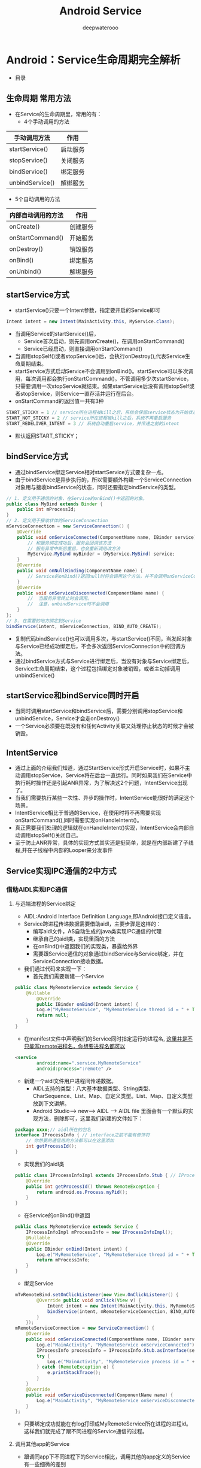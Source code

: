 #+latex_class: cn-article
#+title: Android Service
#+author: deepwaterooo
#+options: ^:nil

* Android：Service生命周期完全解析
- 目录

  [[./pic/serviceLifeCycle.png]]
** 生命周期 常用方法

  [[./pic/serviceCallbacks.png]]
- 在Service的生命周期里，常用的有：
  - 4个手动调用的方法
|-----------------+----------|
| 手动调用方法    | 作用     |
|-----------------+----------|
| startService()  | 启动服务 |
| stopService()   | 关闭服务 |
| bindService()   | 绑定服务 |
| unbindService() | 解绑服务 |
|-----------------+----------|
  - 5个自动调用的方法
|-----------------+----------|
|内部自动调用的方法|作用|
|-----------------+----------|
|onCreate()|创建服务|
|onStartCommand()|开始服务|
|onDestroy()|销毁服务|
|onBind()|绑定服务|
|onUnbind()|解绑服务|
|-----------------+----------|
** startService方式
- startService()只要一个Intent参数，指定要开启的Service即可
#+BEGIN_SRC java
Intent intent = new Intent(MainActivity.this, MyService.class);
#+END_SRC
- 当调用Service的startService()后，
  - Service首次启动，则先调用onCreate()，在调用onStartCommand()
  - Service已经启动，则直接调用onStartCommand()
- 当调用stopSelf()或者stopService()后，会执行onDestroy(),代表Service生命周期结束。
- startService方式启动Service不会调用到onBind()。startService可以多次调用，每次调用都会执行onStartCommand()。不管调用多少次startService，只需要调用一次stopService就结束。如果startService后没有调用stopSelf或者stopService，则Service一直存活并运行在后台。
- onStartCommand的返回值一共有3种
#+BEGIN_SRC java
START_STICKY = 1 // service所在进程被kill之后，系统会保留service状态为开始状态。系统尝试重启service，当服务被再次启动，传递过来的intent可能为null，需要注意。
START_NOT_STICKY = 2 // service所在进程被kill之后，系统不再重启服务
START_REDELIVER_INTENT = 3 // 系统自动重启service，并传递之前的intent
#+END_SRC
  - 默认返回START_STICKY；
** bindService方式
- 通过bindService绑定Service相对startService方式要复杂一点。
- 由于bindService是异步执行的，所以需要额外构建一个ServiceConnection对象用与接收bindService的状态，同时还要指定bindService的类型。
#+BEGIN_SRC java
// 1. 定义用于通信的对象，在Service的onBind()中返回的对象。
public class MyBind extends Binder {
    public int mProcessId;
}
// 2. 定义用于接收状体的ServiceConnection
mServiceConnection = new ServiceConnection() {
    @Override
    public void onServiceConnected(ComponentName name, IBinder service) {
        // 和服务绑定成功后，服务会回调该方法
        // 服务异常中断后重启，也会重新调用改方法
        MyService.MyBind myBinder = (MyService.MyBind) service;
    }
    @Override
    public void onNullBinding(ComponentName name) {
        // Service的onBind()返回null时将会调用这个方法，并不会调用onServiceConnected()
    }
    @Override
    public void onServiceDisconnected(ComponentName name) {
        //  当服务异常终止时会调用。
        //  注意，unbindService时不会调用
    }
};
// 3. 在需要的地方绑定到Service
bindService(intent, mServiceConnection, BIND_AUTO_CREATE);
#+END_SRC
- 复制代码bindService()也可以调用多次，与startService()不同，当发起对象与Service已经成功绑定后，不会多次返回ServiceConnection中的回调方法。
- 通过bindService方式与Service进行绑定后，当没有对象与Service绑定后，Service生命周期结束，这个过程包括绑定对象被销毁，或者主动掉调用unbindService()
** startService和bindService同时开启
- 当同时调用startService和bindService后，需要分别调用stopService和unbindService，Service才会走onDestroy()
- 一个Service必须要在既没有和任何Activity关联又处理停止状态的时候才会被销毁。
** IntentService
- 通过上面的介绍我们知道，通过StartService形式开启Service时，如果不主动调用stopService，Service将在后台一直运行。同时如果我们在Service中执行耗时操作还是引起ANR异常，为了解决这2个问题，IntentService出现了。
- 当我们需要执行某些一次性、异步的操作时，IntentService能很好的满足这个场景。
- IntentService相比于普通的Service，在使用时将不再需要实现onStartCommand(),同时需要实现onHandleIntent()。
- 真正需要我们处理的逻辑就在onHandleIntent()实现，IntentService会内部自动调用stopSelf()关闭自己。
- 至于防止ANR异常，具体的实现方式其实还是挺简单，就是在内部新建了子线程,并在子线程中内部的Looper来分发事件

** Service实现IPC通信的2中方式
*** 借助AIDL实现IPC通信
**** 与远端进程的Service绑定
- AIDL:Android Interface Definition Language,即Android接口定义语言。
- Service跨进程传递数据需要借助aidl，主要步骤是这样的：
  - 编写aidl文件，AS自动生成的java类实现IPC通信的代理
  - 继承自己的aidl类，实现里面的方法
  - 在onBind()中返回我们的实现类，暴露给外界
  - 需要跟Service通信的对象通过bindService与Service绑定，并在ServiceConnection接收数据。
- 我们通过代码来实现一下：
  - 首先我们需要新建一个Service
#+BEGIN_SRC java
public class MyRemoteService extends Service {
	@Nullable
        @Override
        public IBinder onBind(Intent intent) {
  		Log.e("MyRemoteService", "MyRemoteService thread id = " + Thread.currentThread().getId());
        return null;
	}
}
#+END_SRC
  - 在manifest文件中声明我们的Service同时指定运行的进程名, _这里并是不只能写remote进程名，你想要进程名都可以_
  #+BEGIN_SRC xml
<service
        android:name=".service.MyRemoteService"
        android:process=":remote" />
  #+END_SRC
  - 新建一个aidl文件用户进程间传递数据。
    - AIDL支持的类型：八大基本数据类型、String类型、CharSequence、List、Map、自定义类型。List、Map、自定义类型放到下文讲解。
    - Android Studio--> new--> AIDL --> AIDL file 里面会有一个默认的实现方法，删除即可，这里我们新建的文件如下：
  #+BEGIN_SRC java
package xxxx;// aidl所在的包名
interface IProcessInfo { // interface之前不能有修饰符
	// 你想要的通信用的方法都可以在这里添加
	int getProcessId();
}
  #+END_SRC
  - 实现我们的aidl类
  #+BEGIN_SRC java
public class IProcessInfoImpl extends IProcessInfo.Stub { // IProcessInfo.Stub
	@Override
	public int getProcessId() throws RemoteException {
  		return android.os.Process.myPid();
	}
}
  #+END_SRC
  - 在Service的onBind()中返回
  #+BEGIN_SRC java
public class MyRemoteService extends Service {
	IProcessInfoImpl mProcessInfo = new IProcessInfoImpl();
	@Nullable
	@Override
	public IBinder onBind(Intent intent) {
  		Log.e("MyRemoteService", "MyRemoteService thread id = " + Thread.currentThread().getId());
        return mProcessInfo;
	}
}
  #+END_SRC
  - 绑定Service
  #+BEGIN_SRC java
mTvRemoteBind.setOnClickListener(new View.OnClickListener() {
        @Override public void onClick(View v) {
            Intent intent = new Intent(MainActivity.this, MyRemoteService.class);
            bindService(intent, mRemoteServiceConnection, BIND_AUTO_CREATE);
        }
    });
mRemoteServiceConnection = new ServiceConnection() {
    @Override
    public void onServiceConnected(ComponentName name, IBinder service) {
        Log.e("MainActivity", "MyRemoteService onServiceConnected");
        IProcessInfo processInfo = IProcessInfo.Stub.asInterface(service); // 通过aidl取出数据
        try {
            Log.e("MainActivity", "MyRemoteService process id = " + processInfo.getProcessId());
        } catch (RemoteException e) {
            e.printStackTrace();
        }
    }
    @Override
    public void onServiceDisconnected(ComponentName name) {
        Log.e("MainActivity", "MyRemoteService onServiceDisconnected");
    }
};
  #+END_SRC
- 只要绑定成功就能在有log打印成MyRemoteService所在进程的进程id。这样我们就完成了跟不同进程的Service通信的过程。
**** 调用其他app的Service
- 跟调同app下不同进程下的Service相比，调用其他的app定义的Service有一些细微的差别
***** 由于需要其他app访问，所以之前的bindService()使用的隐式调用不再合适，需要在Service定义时定义action
    - 我们在定义的线程的App A 中定义如下Service：
#+BEGIN_SRC xml
<service android:name=".service.ServerService">
  <intent-filter>
	<!-- 这里的action需要自定义 -->
    <action android:name="com.jxx.server.service.bind" />
    <category android:name="android.intent.category.DEFAULT" />
  </intent-filter>
</service>
#+END_SRC
***** 我们在需要bindService的App B 中需要做这些处理
- 首先要将A中定义的aidl文件复制到B中，比如我们在上面定义的IProcessInfo.aidl这个文件，包括路径在内需要原封不动的复制过来。
- 在B中调用Service通过显式调用
#+BEGIN_SRC java
mTvServerBind.setOnClickListener(new View.OnClickListener() {
    @Override
    public void onClick(View v) {
        Intent intent = new Intent();
        intent.setAction("com.jxx.server.service.bind"); // Service的action
        intent.setPackage("com.jxx.server"); // App A 的包名
        bindService(intent, mServerServiceConnection, BIND_AUTO_CREATE);
    }
});
#+END_SRC
**** aidl中自定义对象的传递
- 主要步骤如下：
  - 定义自定对象，需要实现Parcelable接口
  - 新建自定义对象的aidl文件
  - 在传递数据的aidl文件中引用自定义对象
  - 将自定义对象以及aidl文件拷贝到需要bindService的app中，主要路径也要原封不动
- 我们来看一下具体的代码：
***** 定义自定义对象,并实现Parcelable接口
      #+BEGIN_SRC java
public class ServerInfo implements Parcelable {
    String mPackageName;

    public ServerInfo() { }
    public String getPackageName() {
        return mPackageName;
    }
    public void setPackageName(String packageName) {
        mPackageName = packageName;
    }
    protected ServerInfo(Parcel in) {
        mPackageName = in.readString();
    }
    public static final Creator<ServerInfo> CREATOR = new Creator<ServerInfo>() {
        @Override
        public ServerInfo createFromParcel(Parcel in) {
            return new ServerInfo(in);
        }
        @Override
        public ServerInfo[] newArray(int size) {
            return new ServerInfo[size];
        }
    };
    @Override
        public int describeContents() {
        return 0;
    }
    @Override
        public void writeToParcel(Parcel dest, int flags) {
        dest.writeString(mPackageName);
    }
// 使用out或者inout修饰时需要自己添加这个方法
    public void readFromParcel(Parcel dest) {
        mPackageName = dest.readString();
    }
}
      #+END_SRC
***** 新建自定义对象的aidl文件
      #+BEGIN_SRC java
package com.jxx.server.aidl;
// 注意parcelable 是小写的
parcelable ServerInfo;
      #+END_SRC
***** 引用自定义对象
      #+BEGIN_SRC java
package com.jxx.server.aidl;
//就算在同一包下，这里也要导包
import com.jxx.server.aidl.ServerInfo;
interface IServerServiceInfo {
	ServerInfo getServerInfo();
	void setServerInfo(inout ServerInfo serverinfo);
}
      #+END_SRC
- 注意这里的set方法，这里用了inout，一共有3种修饰符
  - in：客户端写入，服务端的修改不会通知到客户端
  - out：服务端修改同步到客户端，但是服务端获取到的对象可能为空
  - inout：修改都是同步的
- 当使用out和inout时，除了要实现Parcelable外还要手动添加readFromParcel(Parcel dest)
***** 拷贝自定义对象以及aidl文件到在要引用的App中即可。
***** 引用
      #+BEGIN_SRC java
mServerServiceConnection = new ServiceConnection() {
        @Override
        public void onServiceConnected(ComponentName name, IBinder service) {
            IServerServiceInfo serverServiceInfo = IServerServiceInfo.Stub.asInterface(service);
            try {
                ServerInfo serviceInfo = serverServiceInfo.getServerInfo();
                Log.e("MainActivity", "ServerService packageName = " + serviceInfo.getPackageName());
            } catch (RemoteException e) {
                e.printStackTrace();
            }
        }

        @Override
        public void onServiceDisconnected(ComponentName name) {
            Log.e("MainActivity", "ServerService onServiceDisconnected");
        }
    };
      #+END_SRC
- List、Map中引用的对象也应该是符合上面要求的自定义对象，或者其他的几种数据类型。
*** 使用Messenger实现IPC通信
- 步骤是这样的：
  - 在Server端新建一个Messenger对象，用于响应Client端的注册操作，并在onBind()中传递出去
  - 在Client端的ServiceConnection中，将Server端传递过来的Messenger对象进行保存
  - 同时Client端也新建一个Messenger对象，通过Server传递过来的Messenger注册到Server端，保持通信用。
  - 不管是否进行unbindService()操作，只要Client保有Server端的Messenger对象，仍然能和Server端进行通信。
**** Server端代码
     #+BEGIN_SRC java
public class MessengerService extends Service {
    static final int MSG_REGISTER_CLIENT = 1;
    static final int MSG_UNREGISTER_CLIENT = 2;
    static final int MSG_SET_VALUE = 3;
    // 这个是给client端接收参数用的
    static final int MSG_CLIENT_SET_VALUE = 4;

    private Messenger mMessenger = new Messenger(new ServiceHandler());

    static class ServiceHandler extends Handler {
        private final List<Messenger> mMessengerList = new ArrayList<>();
        @Override public void handleMessage(Message msg) {
            switch (msg.what) {
            case MSG_REGISTER_CLIENT:
                mMessengerList.add(msg.replyTo);
                break;
            case MSG_UNREGISTER_CLIENT:
                mMessengerList.remove(msg.replyTo);
                break;
            case MSG_SET_VALUE:
                int value = msg.arg1;
                for (Messenger messenger : mMessengerList) 
                    try {
                        messenger.send(Message.obtain(null, MSG_CLIENT_SET_VALUE, value, 0));
                    } catch (RemoteException e) {
                        e.printStackTrace();
                    }
                break;
            default:
                super.handleMessage(msg);
            }
        }
    }
    @Nullable @Override public IBinder onBind(Intent intent) {
        return mMessenger.getBinder();
    }
}
     #+END_SRC
**** Client端代码
     #+BEGIN_SRC java
public class MessengerClientActivity extends AppCompatActivity {
    // 这些类型要和Server端相对应
    static final int MSG_REGISTER_CLIENT = 1;
    static final int MSG_UNREGISTER_CLIENT = 2;
    static final int MSG_SET_VALUE = 3;
    static final int MSG_CLIENT_SET_VALUE = 4;

    class ClientHandler extends Handler {
        @Override public void handleMessage(Message msg) {
            if (msg.what == MSG_CLIENT_SET_VALUE) {
                mTvValue.setText(msg.arg1 + "");
            } else {
                super.handleMessage(msg);
            }
        }
    }
    TextView mTvServerBind;
    TextView mTvServerUnbind;
    TextView mTvValue;
    TextView mTvSend;

    ServiceConnection mServerServiceConnection;
    Messenger mServerMessenger;

    @Override
        protected void onCreate(@Nullable Bundle savedInstanceState) {
        super.onCreate(savedInstanceState);
        setContentView(R.layout.activity_messenger);

        mTvServerBind = findViewById(R.id.tv_server_bind);
        mTvServerUnbind = findViewById(R.id.tv_server_unbind);
        mTvValue = findViewById(R.id.tv_value);
        mTvSend = findViewById(R.id.tv_send);

        mTvServerBind.setOnClickListener(new View.OnClickListener() {
                @Override public void onClick(View v) {
                    Intent intent = new Intent();
                    intent.setAction("jxx.com.server.service.messenger");
                    intent.setPackage("jxx.com.server");
                    bindService(intent, mServerServiceConnection, BIND_AUTO_CREATE);
                }
            });
        mTvServerUnbind.setOnClickListener(new View.OnClickListener() {
                @Override public void onClick(View v) {
                    // 就算这里我们unbindService,只要我们还保留有mServerMessenger对象，
                    // 我们就能继续与Server通信
                    unbindService(mServerServiceConnection);
                }
            });
        mTvSend.setOnClickListener(new View.OnClickListener() {
                @Override public void onClick(View v) {
                    if (mServerMessenger != null) {
                        try {
                            // 测试一下能否设置数据
                            Message test = Message.obtain(null, MSG_SET_VALUE, new Random().nextInt(100), 0);
                            mServerMessenger.send(test);
                        } catch (RemoteException e) {
                            e.printStackTrace();
                        }
                    }
                }
            });
        mServerServiceConnection = new ServiceConnection() {
            @Override public void onServiceConnected(ComponentName name, IBinder service) {
                // 服务端的messenger
                mServerMessenger = new Messenger(service);
                // 现在开始构client用来传递和接收消息的messenger
                Messenger clientMessenger = new Messenger(new ClientHandler());
                try {
                    // 将client注册到server端
                    Message register = Message.obtain(null, MSG_REGISTER_CLIENT);
                    register.replyTo = clientMessenger; // 这是注册的操作，我们可以在上面的Server代码看到这个对象被取出
                    mServerMessenger.send(register);
                    Toast.makeText(MessengerClientActivity.this, "绑定成功", Toast.LENGTH_SHORT).show();
                } catch (RemoteException e) {
                    e.printStackTrace();
                }
            }

        }
        @Override public void onServiceDisconnected(ComponentName name) {
        }
    }
}    
 #+END_SRC

* Android 四大组件：一份全面 & 简洁的 Service 知识讲解攻略: 太简单，需要总结再相对深一点儿
- https://www.jianshu.com/p/d963c55c3ab9
** 前言
Service作为 Android四大组件之一，应用非常广泛
本文将提供一份全面 & 简洁的 Service知识讲解攻略，希望你们会喜欢
** 目录

  [[./pic/service.png]]
** 简介
- 定义：服务，是Android四大组件之一， 属于 *计算型组件*
- 作用：提供 需在后台长期运行的服务
  - 如：复杂计算、音乐播放、下载等
- 特点：无用户界面、在后台运行、生命周期长
** 生命周期
- 具体请看前一章文章：Android：Service生命周期最全面解析
  - https://www.jianshu.com/p/8d0cde35eb10
** 类型
- Service可按照运行地点、运行类型 & 功能进行分类，具体如下
*** 具体分类
- 按运行地点分类
  - 本地服务
  - 远程服务
- 按运行类型分类
  - 前台服务
  - 后台服务
- 按功能分类
  - 可通信服务
  - 不可通信服务
***  详细介绍
- 按运行地点分类
|----------+--------------------------------+-------------------------------+-----------------------+--------------------------------|
| 类型     | 特点                           | 优点                          | 缺点                  | 应用场景                       |
|----------+--------------------------------+-------------------------------+-----------------------+--------------------------------|
| 本地   | -运行在主线程                  | -节约资源                    | -限制性大            | -需依附某个进程的服务         |
|          | -主进程被禁止后，服务也会终止  | -通信方便：                  | 主进程被禁止后，      | （最常用的服务类型如音乐播放） |
|          |                                | 因在同一进程因此不需IPC和AIDL | 服务也会终止          |                                |
|----------+--------------------------------+-------------------------------+-----------------------+--------------------------------|
| 远程   | -运行在独立进程               | -灵活：                      | -消耗资源：单独进程  | -系统级别服务                 |
|          | -服务常驻在后台，             | 服务常驻在后台，              | -使用AIDL进行IPC复杂 |                                |
|          | 不受其它activity影响           | 不受其它activity影响          |                       |                                |
|----------+--------------------------------+-------------------------------+-----------------------+--------------------------------|

 [[./pic/location.png]]
- 按运行类型分类

 [[./pic/category.png]]
|----------+--------------------+------------------------------------------------------------|
| 类型     | 特点               | 应用场景                                                   |
|----------+--------------------+------------------------------------------------------------|
| 前台服务 | - 在通知栏显示通知 | 服务使用时需让用户知道并进行相关操作，如音乐播放           |
|          | （用户可看到）     | （服务被终止时，通知栏的通知也会消失）                     |
|----------+--------------------+------------------------------------------------------------|
| 后台服务 | - 处于后台的服务   | 服务使用时不需让用户知道并进行相关操作，如天气更新、日期同步 |
|          | （用户无法看到）   | （服务被终止时，用户无法知道）               |
|----------+--------------------+------------------------------------------------------------|
- 按功能分类

 [[./pic/function.png]]
|----------+----------------------------------------+----------------------------------|
| 类型     | 特点                                   | 应用场景                         |
|----------+----------------------------------------+----------------------------------|
| 不可通信 | -用startService()启动                  | 服务不需与Activity & Service通信 |
| 后台服务 | -调用者退出后service仍然存在           |                                  |
|          |                                        |                                  |
|----------+----------------------------------------+----------------------------------|
| 可通信   | -用bindService()启动                   | 服务需与Activity & Service通信   |
| 后台服务 | -调用者退出后，随着调用者销毁          | 需控制服务开启时刻               |
|          |                                        | *备注                            |
|----------+----------------------------------------+----------------------------------|
| 可通信   | -使用startService()、bindService()启动 | 需与Activity & Service通信       |
| 后台服务 | -调用者退出后，随着调用者销毁          | 不需控制服务开启时刻             |
|          |                                        | 服务一开始便运行                 |
|----------+----------------------------------------+----------------------------------|
  - 备注
    - 节约系统资源 = 第一次bindService()时才会创建服务的实例&运行；特别当服务=remote service时，该效果越明显
    - 服务只是公开一个远程接口，供客户端Android/iOS远程调用执行方法
    - BroadcastReceiver也可完成需求，但使用BroadcastReceiver的缺点：若交互频繁，容易造成性能问题；且BroadcastReceiver本身执行代码的时间非常短且可能执行到一半，后面的代码便不会执行；而Service则没有这些问题
** 使用讲解
- 下面，我将介绍每种Service的具体使用
- 具体请看文章：Android：（本地、可通信的、前台、远程）Service使用全面介绍
  - https://www.jianshu.com/p/e04c4239b07e
** 其他思考
*** Service 与 Thread的区别
- 结论：Service 与 Thread 无任何关系
- 之所以有不少人会把它们联系起来，主要因为Service的后台概念
  - *后台* ：后台任务运行完全不依赖UI，即使Activity被销毁 / 程序被关闭，只要进程还在，后台任务就可继续运行
- 关于二者的异同，具体如下图：

  [[./pic/serviceThreadDiff.png]]

  [[./pic/diff.png]]
- 注：一般会将 Service 和 Thread联合着用，即在Service中再创建一个子线程（工作线程）去处理耗时操作逻辑，如下代码：
  #+BEGIN_SRC java
@Override  
public int onStartCommand(Intent intent, int flags, int startId) {  
    // 新建工作线程
    new Thread(new Runnable() {  
        @Override  
        public void run() {  
            // 开始执行后台任务  
        }  
    }).start();  
    return super.onStartCommand(intent, flags, startId);  
}  
class MyBinder extends Binder {  
    public void service_connect_Activity() {  
        // 新建工作线程
        new Thread(new Runnable() {  
            @Override  
            public void run() {  
                // 执行具体的下载任务  
            }  
        }).start();  
    }  
}  
  #+END_SRC

*** Service和IntentService的区别
具体请看文章：Android多线程：IntentService用法&源码
- https://www.jianshu.com/p/8a3c44a9173a Android 多线程 解析：IntentService（含源码解析）

* Android：（本地、可通信的、前台、远程）Service使用全面介绍
- https://www.jianshu.com/p/e04c4239b07e
** 前言
Service作为Android四大组件之一，应用非常广泛
本文将介绍Service最基础的知识：Service的生命周期
如果你对Service还未了解，建议先阅读我写的文章：
Android四大组件：Service史上最全面解析
** 目录

  [[./pic/service2.png]]
** Service分类
*** Service的类型
- 按运行地点分类
  - 本地服务
  - 远程服务
- 按运行类型分类
  - 前台服务
  - 后台服务
- 按功能分类
  - 可通信服务
  - 不可通信服务
*** 特点
-  详见前一章的三个表格
** 具体使用解析
*** 本地Service
- 这是最普通、最常用的后台服务Service。
**** 使用步骤
- 步骤1：新建子类继承Service类
  - 需重写父类的 onCreate()、onStartCommand()、onDestroy()和onBind()方法
- 步骤2：构建用于启动Service的Intent对象
- 步骤3：调用startService()启动Service、调用stopService()停止服务
- 步骤4：在AndroidManifest.xml里注册Service
**** 实例Demo
接下来我将用一个实例Demo进行本地Service说明
  - 建议先下载Demo再进行阅读：（carson.ho的Github地址）Demo_for_Service
    - https://github.com/Carson-Ho/Demo_Service/tree/5e2a70cf2d75c56bbfa1abc0ead16c5ad8cae83f
- 步骤1：新建子类继承Service类
  - 需重写父类的onCreate()、onStartCommand()、onDestroy()和onBind()
  - MyService.java
  #+BEGIN_SRC java
public class MyService extends Service {
    // 启动Service之后，
    // 就可以在onCreate()或onStartCommand()方法里去执行一些具体的逻辑
    // 由于这里作Demo用，所以只打印一些语句
    @Override
    public void onCreate() {
        super.onCreate();
        System.out.println("执行了onCreat()");
    }
    @Override
    public int onStartCommand(Intent intent, int flags, int startId) {
        System.out.println("执行了onStartCommand()");
        return super.onStartCommand(intent, flags, startId);
    }
    @Override
    public void onDestroy() {
        super.onDestroy();
        System.out.println("执行了onDestory()");
    }
    @Nullable
    @Override
    public IBinder onBind(Intent intent) {
        return null;
    }
}
  #+END_SRC
- 步骤2：在主布局文件设置两个Button分别用于启动和停止Service
  - activity_main.xml
  #+BEGIN_SRC xml
<?xml version="1.0" encoding="utf-8"?>
<RelativeLayout xmlns:android="http://schemas.android.com/apk/res/android"
    xmlns:tools="http://schemas.android.com/tools"
    android:layout_width="match_parent"
    android:layout_height="match_parent"
    android:paddingBottom="@dimen/activity_vertical_margin"
    android:paddingLeft="@dimen/activity_horizontal_margin"
    android:paddingRight="@dimen/activity_horizontal_margin"
    android:paddingTop="@dimen/activity_vertical_margin"
    tools:context="scut.carson_ho.demo_service.MainActivity">
    <Button
        android:layout_centerInParent="true"
        android:id="@+id/startService"
        android:layout_width="wrap_content"
        android:layout_height="wrap_content"
        android:text="启动服务" />
    <Button
        android:layout_centerInParent="true"
        android:layout_below="@+id/startService"
        android:id="@+id/stopService"
        android:layout_width="wrap_content"
        android:layout_height="wrap_content"
        android:text="停止服务" />
</RelativeLayout>
  #+END_SRC
- 步骤3：构建Intent对象，并调用startService()启动Service、stopService停止服务
  - MainActivity.java
  #+BEGIN_SRC java
public class MainActivity extends AppCompatActivity
    implements View.OnClickListener {

    private Button startService;
    private Button stopService;
    @Override
    protected void onCreate(Bundle savedInstanceState) {
        super.onCreate(savedInstanceState);
        setContentView(R.layout.activity_main);
        startService = (Button) findViewById(R.id.startService);
        stopService = (Button) findViewById(R.id.stopService);
        startService.setOnClickListener(this);
        startService.setOnClickListener(this);
    }
    @Override
    public void onClick(View v) {
        switch (v.getId()) {
            // 点击启动Service Button
            case R.id.startService:
                // 构建启动服务的Intent对象
                Intent startIntent = new Intent(this, MyService.class);
                // 调用startService()方法-传入Intent对象,以此启动服务
                startService(startIntent);
            // 点击停止Service Button
            case R.id.stopService:
                // 构建停止服务的Intent对象
                Intent stopIntent = new Intent(this, MyService.class);
                // 调用stopService()方法-传入Intent对象,以此停止服务
                stopService(stopIntent);
        }
    }
}
  #+END_SRC
- 步骤4：在AndroidManifest.xml里注册Service
  - AndroidManifest.xml
  #+BEGIN_SRC xml
<?xml version="1.0" encoding="utf-8"?>
<manifest xmlns:android="http://schemas.android.com/apk/res/android"
    package="scut.carson_ho.demo_service">
    <application
        android:allowBackup="true"
        android:icon="@mipmap/ic_launcher"
        android:label="@string/app_name"
        android:supportsRtl="true"
        android:theme="@style/AppTheme">
        <activity android:name=".MainActivity">
            <intent-filter>
                <action android:name="android.intent.action.MAIN" />
                <category android:name="android.intent.category.LAUNCHER" />
            </intent-filter>
        </activity>
        //注册Service服务
        <service android:name=".MyService">
        </service>
    </application>
</manifest>
  #+END_SRC
- Androidmanifest里Service的常见属性说明
|--------------------+---------------------------------------------+------------------------------------|
| 属性               | 说明                                        | 备注                               |
|--------------------+---------------------------------------------+------------------------------------|
| android:name       | Service的类名                               |                                    |
| android:label      | Service的名字                               | 若不设置，默认为Service类名        |
| android:icon       | Service的图标                               |                                    |
|--------------------+---------------------------------------------+------------------------------------|
| android:permission | 申明此Service的权限                         | 有提供了该权限的应用才能控制       |
|                    |                                             | 或连接此服务                       |
|--------------------+---------------------------------------------+------------------------------------|
| android:process    | 表示该服务是否在另一个进程中运行（远程服务) | 不设置默认为本地服务；             |
|                    |                                             | remote则设置成远程服务             |
|--------------------+---------------------------------------------+------------------------------------|
| android:enabled    | 系统默认启动                                | true：Service 将会默认被系统启动； |
|                    |                                             | 不设置则默认为false                |
|--------------------+---------------------------------------------+------------------------------------|
| android:exported   | 该服务是否能够被其他应用程序所控制或连接    | 不设置默认此项为 false             |
|--------------------+---------------------------------------------+------------------------------------|

**** 测试结果

  [[./pic/log.png]]
**** Demo地址
- Carson.ho的Github地址：Demo_for_Service
  - https://github.com/Carson-Ho/Demo_Service/tree/5e2a70cf2d75c56bbfa1abc0ead16c5ad8cae83f
*** 可通信的服务Service
- 上面介绍的Service是最基础的，但只能单机使用，即无法与Activity通信
- 接下来将在上面的基础用法上，增设"与Activity通信”的功能，即使用绑定Service服务（Binder类、bindService()、onBind(）、unbindService()、onUnbind()）
**** 实例Demo
接下来我将用一个实例Demo进行可通信的服务Service说明
  - 建议先下载Demo再进行阅读：（carson.ho的Github地址）Demo_for_Service
    - https://github.com/Carson-Ho/Demo_Service/tree/719e3b9ffd5017c334cdfdaf45b6a72776a2066a
- 步骤1：在新建子类继承Service类，并新建一个子类继承自Binder类、写入与Activity关联需要的方法、创建实例
  #+BEGIN_SRC java
public class MyService extends Service {
    private MyBinder mBinder = new MyBinder();
    @Override
    public void onCreate() {
        super.onCreate();
        System.out.println("执行了onCreat()");
    }
    @Override
    public int onStartCommand(Intent intent, int flags, int startId) {
        System.out.println("执行了onStartCommand()");
        return super.onStartCommand(intent, flags, startId);
    }
    @Override
    public void onDestroy() {
        super.onDestroy();
        System.out.println("执行了onDestory()");
    }
    @Nullable
    @Override
    public IBinder onBind(Intent intent) {
        System.out.println("执行了onBind()");
        //返回实例
        return mBinder;
    }
    @Override
    public boolean onUnbind(Intent intent) {
        System.out.println("执行了onUnbind()");
        return super.onUnbind(intent);
    }
    //新建一个子类继承自Binder类
    class MyBinder extends Binder {
        public void service_connect_Activity() {
            System.out.println("Service关联了Activity,并在Activity执行了Service的方法");
        }
    }
}
  #+END_SRC
- 步骤2：在主布局文件再设置两个Button分别用于绑定和解绑Service
  #+BEGIN_SRC xml
<?xml version="1.0" encoding="utf-8"?>
<RelativeLayout xmlns:android="http://schemas.android.com/apk/res/android"
    xmlns:tools="http://schemas.android.com/tools"
    android:layout_width="match_parent"
    android:layout_height="match_parent"
    android:paddingBottom="@dimen/activity_vertical_margin"
    android:paddingLeft="@dimen/activity_horizontal_margin"
    android:paddingRight="@dimen/activity_horizontal_margin"
    android:paddingTop="@dimen/activity_vertical_margin"
    tools:context="scut.carson_ho.demo_service.MainActivity">
    <Button
        android:layout_centerInParent="true"
        android:id="@+id/startService"
        android:layout_width="wrap_content"
        android:layout_height="wrap_content"
        android:text="启动服务" />
    <Button
        android:layout_centerInParent="true"
        android:layout_below="@+id/startService"
        android:id="@+id/stopService"
        android:layout_width="wrap_content"
        android:layout_height="wrap_content"
        android:text="停止服务" />
    <Button
        android:layout_centerInParent="true"
        android:layout_below="@id/stopService"
        android:id="@+id/bindService"
        android:layout_width="wrap_content"
        android:layout_height="wrap_content"
        android:text="绑定服务" />
    <Button
        android:layout_centerInParent="true"
        android:layout_below="@id/bindService"
        android:id="@+id/unbindService"
        android:layout_width="wrap_content"
        android:layout_height="wrap_content"
        android:text="解绑服务"
        />
</RelativeLayout>
  #+END_SRC
- 步骤3：在Activity通过调用MyBinder类中的public方法来实现Activity与Service的联系
  - 即实现了Activity指挥Service干什么Service就去干什么的功能
  - MainActivity.java
  #+BEGIN_SRC java
public class MainActivity extends AppCompatActivity implements View.OnClickListener {
    private Button startService;
    private Button stopService;
    private Button bindService;
    private Button unbindService;
    private MyService.MyBinder myBinder;
    
    // 创建ServiceConnection的匿名类
    private ServiceConnection connection = new ServiceConnection() {
            // 重写onServiceConnected()方法和onServiceDisconnected()方法
            // 在Activity与Service建立关联和解除关联的时候调用
            @Override
            public void onServiceDisconnected(ComponentName name) {
            }
            // 在Activity与Service解除关联的时候调用
            @Override
            public void onServiceConnected(ComponentName name, IBinder service) {
                // 实例化Service的内部类myBinder
                // 通过向下转型得到了MyBinder的实例
                myBinder = (MyService.MyBinder) service;
                // 在Activity调用Service类的方法
                myBinder.service_connect_Activity();
            }
        };
    @Override
    protected void onCreate(Bundle savedInstanceState) {
        super.onCreate(savedInstanceState);
        setContentView(R.layout.activity_main);
        startService = (Button) findViewById(R.id.startService);
        stopService = (Button) findViewById(R.id.stopService);
        startService.setOnClickListener(this);
        stopService.setOnClickListener(this);
        bindService = (Button) findViewById(R.id.bindService);
        unbindService = (Button) findViewById(R.id.unbindService);
        bindService.setOnClickListener(this);
        unbindService.setOnClickListener(this);
    }
    @Override
    public void onClick(View v) {
        switch (v.getId()) {
            // 点击启动Service
        case R.id.startService:
            // 构建启动服务的Intent对象
            Intent startIntent = new Intent(this, MyService.class);
            // 调用startService()方法-传入Intent对象,以此启动服务
            startService(startIntent);
            break;
            // 点击停止Service
        case R.id.stopService:
            // 构建停止服务的Intent对象
            Intent stopIntent = new Intent(this, MyService.class);
            // 调用stopService()方法-传入Intent对象,以此停止服务
            stopService(stopIntent);
            break;
            // 点击绑定Service
        case R.id.bindService:
            // 构建绑定服务的Intent对象
            Intent bindIntent = new Intent(this, MyService.class);
            // 调用bindService()方法,以此停止服务
            bindService(bindIntent,connection,BIND_AUTO_CREATE);
            // 参数说明
            // 第一个参数:Intent对象
            // 第二个参数:上面创建的Serviceconnection实例
            // 第三个参数:标志位
            // 这里传入BIND_AUTO_CREATE表示在Activity和Service建立关联后自动创建Service
            // 这会使得MyService中的onCreate()方法得到执行，但onStartCommand()方法不会执行
            break;
            // 点击解绑Service
        case R.id.unbindService:
            // 调用unbindService()解绑服务
            // 参数是上面创建的Serviceconnection实例
            unbindService(connection);
            break;
        default:
            break;
        }
    }
}
  #+END_SRC

**** 测试结果

  [[./pic/log2.png]]
**** Demo
- carson.ho的Github地址：Demo_for_Service
  - https://github.com/Carson-Ho/Demo_Service/tree/719e3b9ffd5017c334cdfdaf45b6a72776a2066a
*** 前台Service
- 前台Service和后台Service（普通）最大的区别就在于：
  - 前台Service在下拉通知栏有显示通知，但后台Service没有；
  - 前台Service优先级较高，不会由于系统内存不足而被回收；后台Service优先级较低，当系统出现内存不足情况时，很有可能会被回收
**** 具体使用
- 用法很简单，只需要在原有的Service类对onCreate()方法进行稍微修改即可，如下图：
  #+BEGIN_SRC java
@Override
public void onCreate() {
    super.onCreate();
    System.out.println("执行了onCreat()");

    // 添加下列代码将后台Service变成前台Service
    // 构建"点击通知后打开MainActivity"的Intent对象
    Intent notificationIntent = new Intent(this,MainActivity.class);
    PendingIntent pendingIntent = PendingIntent.getActivity(this,0,notificationIntent,0);
    // 新建Builer对象
    Notification.Builder builer = new Notification.Builder(this);
    builer.setContentTitle("前台服务通知的标题");// 设置通知的标题
    builer.setContentText("前台服务通知的内容"); // 设置通知的内容
    builer.setSmallIcon(R.mipmap.ic_launcher); // 设置通知的图标
    builer.setContentIntent(pendingIntent);    // 设置点击通知后的操作
    Notification notification = builer.getNotification();// 将Builder对象转变成普通的notification
    startForeground(1, notification);// 让Service变成前台Service,并在系统的状态栏显示出来
}
  #+END_SRC
**** 测试结果
- 运行后，当点击Start Service或Bind Service按钮，Service就会以前台Service的模式启动（通知栏上有通知），如下图

  [[./pic/frontService.png]]
*** 远程Service
- 具体请看我写的另外一篇文章：Android：远程服务Service（含AIDL & IPC讲解）
  - https://www.jianshu.com/p/34326751b2c6
** 使用场景
- 通过上述描述，你应该对Service类型及其使用非常了解；
- 那么，我们该什么时候用哪种类型的Service呢？
- 各种Service的使用场景请看下图：

  [[./pic/use.png]]

|----------+--------------------------------+-------------------------------+-----------------------+--------------------------------|
| 类型     | 特点                           | 优点                          | 缺点                  | 应用场景                       |
|----------+--------------------------------+-------------------------------+-----------------------+--------------------------------|
| 本地   | -运行在主线程                  | -节约资源                    | -限制性大            | -需依附某个进程的服务         |
|          | -主进程被禁止后，服务也会终止  | -通信方便：                  | 主进程被禁止后，      | （最常用的服务类型如音乐播放） |
|          |                                | 因在同一进程因此不需IPC和AIDL | 服务也会终止          |                                |
|----------+--------------------------------+-------------------------------+-----------------------+--------------------------------|
| 远程   | -运行在独立进程               | -灵活：                      | -消耗资源：单独进程  | -系统级别服务                 |
|          | -服务常驻在后台，             | 服务常驻在后台，              | -使用AIDL进行IPC复杂 |                                |
|          | 不受其它activity影响           | 不受其它activity影响          |                       |                                |
|----------+--------------------------------+-------------------------------+-----------------------+--------------------------------|

 [[./pic/location.png]]
- 按运行类型分类

 [[./pic/category.png]]
|--------------+--------------------------------------------------------------+---------------------------------------+---|
| 类型         | 应用场景                                                     | 备注                                  |   |
|--------------+--------------------------------------------------------------+---------------------------------------+---|
| 本地服务     | 需依附某个进程的服务，如音乐播放                             | 最常用、最普通                        |   |
| 远程服务     | 系统级别服务                                                 |                                       |   |
|--------------+--------------------------------------------------------------+---------------------------------------+---|
|--------------+--------------------------------------------------------------+---------------------------------------+---|
| 前台服务     | 服务使用时需让用户知道并进行相关操作，如音乐播放             | 服务被终止时，通知栏的通知也会消失    |   |
| 后台服务     | 服务使用时不需让用户知道并进行相关操作，如天气更新、日期同步 | 服务被终止时，用户无法知道            |   |
|--------------+--------------------------------------------------------------+---------------------------------------+---|
|--------------+--------------------------------------------------------------+---------------------------------------+---|
| 不可通信服务 | 启动在后台长期运行的服务，                                   | 使用startService()启动                |   |
|              | *不* 需与Activity & Service通信                              |                                       |   |
|--------------+--------------------------------------------------------------+---------------------------------------+---|
| 可通信服务   | 启动在后台长期运行的服务,                                    | 用bindService()启动                   |   |
|              | 需与Activity & Service通信                                   | *备注                                 |   |
|              | 需控制服务开启时刻                                           |                                       |   |
|--------------+--------------------------------------------------------------+---------------------------------------+---|
| 可通信服务   | 启动在后台长期运行的服务，                                   | 使用startService()、bindService()启动 |   |
|              | 需与Activity & Service通信                                   |                                       |   |
|              | *不* 需控制服务开启时刻                                        |                                       |   |
|--------------+--------------------------------------------------------------+---------------------------------------+---|
  - 备注
    - 用bindService()启动
    - 第一次bindService()时才会创建服务的实例并运行它，节约很多系统资源，特别是当服务是Remote Service时，该效果会更明显
    - 服务只是公开一个远程接口，供客户端Android、iOS远程调用执行方法
    - BroadcastReceiver也可完成需求,但使用BroadcastReceiver的缺点：若交互频繁，容易造成性能问题；且BroadcastReceiver本身执行代码的时间非常短且可能执行到一半,后面的代码便不会执行，而Service则没有这些问题

* Android 多线程 解析：IntentService（含源码解析）
- https://www.jianshu.com/p/8a3c44a9173a
** 前言
- 多线程的应用在Android开发中是非常常见的，常用方法主要有：
  - 继承Thread类
  - 实现Runnable接口
  - AsyncTask
  - Handler
  - HandlerThread
  - IntentService
- 今天，我将全面解析多线程其中一种常见用法：IntentService
** 定义
- Android里的一个封装类，继承四大组件之一的Service
** 作用
- 处理异步请求 & 实现多线程
** 使用场景
- 线程任务 需 按顺序、在后台执行
  - 最常见的场景：离线下载
  - 不符合多个数据同时请求的场景：所有的任务都在同一个Thread looper里执行
** 使用步骤
- 步骤1：定义 IntentService的子类
  - 需传入线程名称、复写onHandleIntent()方法
- 步骤2：在Manifest.xml中注册服务
- 步骤3：在Activity中开启Service服务
** 实例应用
- 步骤1：定义 IntentService的子类
  - 传入线程名称、复写onHandleIntent()方法
  #+BEGIN_SRC java
public class myIntentService extends IntentService {
    // 在构造函数中传入线程名字
    public myIntentService() {
        // 调用父类的构造函数
        // 参数 = 工作线程的名字
        super("myIntentService");
    }
   /** 
     * 复写onHandleIntent()方法
     * 根据 Intent实现 耗时任务 操作
     **/  
    @Override
    protected void onHandleIntent(Intent intent) {
        // 根据 Intent的不同，进行不同的事务处理
        String taskName = intent.getExtras().getString("taskName");
        switch (taskName) {
            case "task1":
                Log.i("myIntentService", "do task1");
                break;
            case "task2":
                Log.i("myIntentService", "do task2");
                break;
            default:
                break;
        }
    }
    @Override
    public void onCreate() {
        Log.i("myIntentService", "onCreate");
        super.onCreate();
    }
   /** 
     * 复写onStartCommand()方法
     * 默认实现 = 将请求的Intent添加到工作队列里
     **/  
    @Override
    public int onStartCommand(Intent intent, int flags, int startId) {
        Log.i("myIntentService", "onStartCommand");
        return super.onStartCommand(intent, flags, startId);
    }
    @Override
    public void onDestroy() {
        Log.i("myIntentService", "onDestroy");
        super.onDestroy();
    }
}
  #+END_SRC
- 步骤2：在Manifest.xml中注册服务
  #+BEGIN_SRC xml
<service android:name=".myIntentService">
            <intent-filter >
                <action android:name="cn.scu.finch"/>
            </intent-filter>
        </service>
  #+END_SRC
- 步骤3：在Activity中开启Service服务
  #+BEGIN_SRC java
public class MainActivity extends AppCompatActivity {
    @Override
    protected void onCreate(Bundle savedInstanceState) {
        super.onCreate(savedInstanceState);
        setContentView(R.layout.activity_main);
        // 同一服务只会开启1个工作线程
        // 在onHandleIntent（）函数里，依次处理传入的Intent请求
        // 将请求通过Bundle对象传入到Intent，再传入到服务里
        // 请求1
        Intent i = new Intent("cn.scu.finch");
        Bundle bundle = new Bundle();
        bundle.putString("taskName", "task1");
        i.putExtras(bundle);
        startService(i);
        // 请求2
        Intent i2 = new Intent("cn.scu.finch");
        Bundle bundle2 = new Bundle();
        bundle2.putString("taskName", "task2");
        i2.putExtras(bundle2);
        startService(i2);
        startService(i);  //多次启动
    }
}
  #+END_SRC
- 测试结果
  #+BEGIN_SRC java
Tag Text
myIntentService onCreate
myIntentService onStartCommand
myIntentService onStartCommand
myIntentService do task1
myIntentService onStartCommand
myIntentService do task2
myIntentService do task1
myIntentService onDestory
  #+END_SRC
  
** 源码分析
- IntentService的源码工作流程如下：

  [[./pic/IntentService.png]]
- 特别注意：若启动IntentService 多次，那么 每个耗时操作 则 以队列的方式 在 IntentService的 onHandleIntent回调方法中依次执行，执行完自动结束
- 接下来，我们将通过 源码分析 解决以下问题：
  - IntentService 如何单独开启1个新的工作线程
  - IntentService 如何通过onStartCommand() 将Intent 传递给服务 & 依次插入到工作队列中
*** IntentService如何单独开启1个新的工作线程
- 主要分析内容  = IntentService源码中的 onCreate()方法
  #+BEGIN_SRC java
@Override
public void onCreate() {
    super.onCreate();
    
    // 1. 通过实例化andlerThread新建线程 & 启动；故 使用IntentService时，不需额外新建线程
    // HandlerThread继承自Thread，内部封装了 Looper
    HandlerThread thread = new HandlerThread("IntentService[" + mName + "]");
    thread.start();
  
    // 2. 获得工作线程的 Looper & 维护自己的工作队列
    mServiceLooper = thread.getLooper();
    // 3. 新建mServiceHandler & 绑定上述获得Looper
    // 新建的Handler 属于工作线程 ->>分析1
    mServiceHandler = new ServiceHandler(mServiceLooper); 
}
/** 
 * 分析1：ServiceHandler源码分析
 **/ 
 private final class ServiceHandler extends Handler {
     // 构造函数
     public ServiceHandler(Looper looper) {
     super(looper);
   }
    // IntentService的handleMessage（）把接收的消息交给onHandleIntent()处理
    @Override
     public void handleMessage(Message msg) {

      // onHandleIntent 方法在工作线程中执行
      // onHandleIntent() = 抽象方法，使用时需重写 ->>分析2
      onHandleIntent((Intent)msg.obj);
      // 执行完调用 stopSelf() 结束服务
      stopSelf(msg.arg1);
    }
}
/** 
 * 分析2： onHandleIntent()源码分析
 * onHandleIntent() = 抽象方法，使用时需重写
 **/ 
@WorkerThread
protected abstract void onHandleIntent(Intent intent);
  #+END_SRC
*** IntentService 如何通过onStartCommand() 将Intent 传递给服务 & 依次插入到工作队列中
  #+BEGIN_SRC java
/** 
 * onStartCommand（）源码分析
 * onHandleIntent() = 抽象方法，使用时需重写
 **/ 
public int onStartCommand(Intent intent, int flags, int startId) {
    // 调用onStart（）->>分析1
    onStart(intent, startId);
    return mRedelivery ? START_REDELIVER_INTENT : START_NOT_STICKY;
}
/** 
  * 分析1：onStart(intent, startId)
  **/ 
  public void onStart(Intent intent, int startId) {
    // 1. 获得ServiceHandler消息的引用
    Message msg = mServiceHandler.obtainMessage();
    msg.arg1 = startId;
    // 2. 把 Intent参数 包装到 message 的 obj 发送消息中，
    //这里的Intent  = 启动服务时startService(Intent) 里传入的 Intent
    msg.obj = intent;
    // 3. 发送消息，即 添加到消息队列里
    mServiceHandler.sendMessage(msg);
}
  #+END_SRC
** 总结
从上面源码可看出：IntentService本质 = Handler + HandlerThread：
- 通过HandlerThread 单独开启1个工作线程：IntentService
- 创建1个内部 Handler ：ServiceHandler
- 绑定 ServiceHandler 与 IntentService
- 通过 onStartCommand() 传递服务intent 到ServiceHandler、依次插入Intent到工作队列中 & 逐个发送给 onHandleIntent()
- 通过onHandleIntent()依次处理所有Intent对象所对应的任务
  - 因此我们通过复写onHandleIntent() & 在里面 根据Intent的不同进行不同线程操作 即可

** 注意事项
**** 工作任务队列 = 顺序执行

即 若一个任务正在IntentService中执行，此时你再发送1个新的任务请求，这个新的任务会一直等待直到前面一个任务执行完毕后才开始执行
- 原因：
  - 由于onCreate()只会调用一次 = 只会创建1个工作线程；
  - 当多次调用 startService(Intent)时（即 onStartCommand（）也会调用多次），其实不会创建新的工作线程，只是把消息加入消息队列中 & 等待执行。
  - 所以，多次启动 IntentService 会按顺序执行事件

若服务停止，则会清除消息队列中的消息，后续的事件不执行
**** 不建议通过 bindService() 启动 IntentService

原因：
  #+BEGIN_SRC java
// 在IntentService中，onBind()`默认返回null
@Override
public IBinder onBind(Intent intent) {
    return null;
}
  #+END_SRC
- 采用 bindService()启动 IntentService的生命周期如下：
  #+BEGIN_SRC java
onCreate() ->> onBind() ->> onUnbind()->> onDestory()
  #+END_SRC
- 即，并不会调用onStart() 或 onStartcommand()，故不会将消息发送到消息队列，那么onHandleIntent()将不会回调，即无法实现多线程的操作
  - 此时，你应该使用Service，而不是IntentService
** 对比
*** IntentService与Service的区别
|---------------+---------------------------------+------------------------------------------|
| 类型          | 运行线程                        | 结束服务操作                             |
|---------------+---------------------------------+------------------------------------------|
| Service       | 主线程                          | 需主动调用stopService()                  |
|               | 不能处理耗时操作，否则会出现ANR |                                          |
|---------------+---------------------------------+------------------------------------------|
| IntentService | 创建一个工作线程处理多线程任务  | 不需要                                   |
|               |                                 | 在所有Intent被处理完后系统会自动关闭服务 |
|---------------+---------------------------------+------------------------------------------|

- 备注：
  - IntentService为Service的onBind()提供了默认实现：返回null
  - IntentService为Service的onStartCommand()提供了默认实现：将请求的intent添加到队列中
*** IntentService与其他线程的区别

  [[./pic/serviceIntentService.png]]

** 总结
- 本文主要 全面介绍了 多线程IntentService用法 & 源码
- 接下来，我会继续讲解Android开发中关于多线程的知识，包括继承Thread类、实现Runnable接口、Handler等等，有兴趣可以继续关注Carson_Ho的安卓开发笔记

* Android：远程服务Service（含AIDL & IPC讲解）
- https://www.jianshu.com/p/34326751b2c6
** 前言
- Service作为Android四大组件之一，应用非常广泛
- 本文将介绍Service其中一种常见用法：远程Service
** 远程服务与本地服务的区别
- 远程服务与本地服务最大的区别是：远程Service与调用者不在同一个进程里（即远程Service是运行在另外一个进程）；而本地服务则是与调用者运行在同一个进程里
- 二者区别的详细区别如下图：

  [[./pic/diff2.png]]
|---------+----------------------+-------------------------------+----------------------+--------------------------------|
| 类型    | 特点                 | 优点                          | 缺点                 | 应用场景                       |
|---------+----------------------+-------------------------------+----------------------+--------------------------------|
| 本地    | 1运行在主线程        | 1节约资源                     | 限制性大:            | 需依附某个进程的服务           |
| Local   | 2主进程被禁止后，    | 2通信方便：                   | 主进程被禁止后，     | （如音乐播放） |
| Service | 服务也会终止         | 在同一进程=>不需IPC和AIDL    | 服务也会终止         |                                |
|---------+----------------------+-------------------------------+----------------------+--------------------------------|
| 远程    | 1运行在独立进程      | 灵活：                        | 1消耗资源：单独进程  | 系统级别服务                   |
| Remote  | 2服务常驻在后台，    | 服务常驻在后台，              | 2使用AIDL进行IPC复杂 |                                |
| Service | 不受其它activity影响 | 不受其它activity影响          |                      |                                |
|---------+----------------------+-------------------------------+----------------------+--------------------------------|

** 使用场景
- 多个应用程序共享同一个后台服务（远程服务）
  - 即一个远程Service与多个应用程序的组件（四大组件）进行跨进程通信
** 使用场景

  [[./pic/remoteService.png]]
** 具体使用
- 为了让远程Service与多个应用程序的组件（四大组件）进行跨进程通信（IPC），需要使用AIDL
  - *IPC* ： *Inter-Process Communication* ，即跨进程通信
  - *AIDL* ： *Android Interface Definition Language* ，即Android接口定义语言；
    - 用于让某个Service与多个应用程序组件之间进行跨进程通信，从而可以实现多个应用程序共享同一个Service的功能。
- 在多进程通信中，存在两个进程角色（以最简单的为例）：服务器端和客户端
- 以下是两个进程角色的具体使用步骤：
  - *服务器端（Service）*
    - 步骤1：新建定义AIDL文件，并声明该服务需要向客户端提供的接口
    - 步骤2：在Service子类中实现AIDL中定义的接口方法，并定义生命周期的方法（onCreate()、onStartCommand()、onBind()、onUnbind()、onDestory()）
    - 步骤3：在AndroidMainfest.xml中注册服务 & 声明为远程服务
  - *客户端（Client）*
    - 步骤1：拷贝服务端的AIDL文件到目录下
    - 步骤2：使用Stub.asInterface接口获取服务器的Binder，根据需要调用服务提供的接口方法
    - 步骤3：通过Intent指定服务端的服务名称和所在包，绑定远程Service
- 接下来，我将用一个具体实例来介绍远程Service的使用

** 具体实例
- 实例描述：客户端远程调用服务器端的远程Service
- 具体使用：
*** 服务器端（Service）

新建一个服务器端的工程：Service - server
  - 先下Demo再看，效果会更好：Github_RemoteService_Server
- 步骤1. 新建一个AIDL文件
  - New ==> AIDL ==>　AIDL File
- 步骤2. 在新建AIDL文件里定义Service需要与Activity进行通信的内容（方法），并进行编译（Make Project）
  #+BEGIN_SRC java
// 在新建的AIDL_Service1.aidl里声明需要与Activity进行通信的方法
package scut.carson_ho.demo_service;
interface AIDL_Service1 {
    void AIDL_Service();
}
//AIDL中支持以下的数据类型
//1. 基本数据类型
//2. String 和CharSequence
//3. List 和 Map ,List和Map 对象的元素必须是AIDL支持的数据类型;
//4. AIDL自动生成的接口（需要导入-import）
//5. 实现android.os.Parcelable 接口的类（需要导入-import)
  #+END_SRC

编译
- 步骤3：在Service子类中实现AIDL中定义的接口方法，并定义生命周期的方法（onCreate()、onBind()、onUnbind() etc）
  - MyService.java
  #+BEGIN_SRC java
/** 
 * onStartCommand（）源码分析
 * onHandleIntent() = 抽象方法，使用时需重写
 **/ 
public int onStartCommand(Intent intent, int flags, int startId) {
    // 调用onStart（）->>分析1
    onStart(intent, startId);
    return mRedelivery ? START_REDELIVER_INTENT : START_NOT_STICKY;
}
/** 
 * 分析1：onStart(intent, startId)
 **/ 
public void onStart(Intent intent, int startId) {
    // 1. 获得ServiceHandler消息的引用
    Message msg = mServiceHandler.obtainMessage();
    msg.arg1 = startId;
    // 2. 把 Intent参数 包装到 message 的 obj 发送消息中，
    //这里的Intent  = 启动服务时startService(Intent) 里传入的 Intent
    msg.obj = intent;
    // 3. 发送消息，即 添加到消息队列里
    mServiceHandler.sendMessage(msg);
}
  #+END_SRC
- 步骤4：在AndroidMainfest.xml中注册服务 & 声明为远程服务
  #+BEGIN_SRC xml
<service
    android:name=".MyService"
    android:process=":remote"  //将本地服务设置成远程服务
    android:exported="true"      //设置可被其他进程调用
    //该Service可以响应带有scut.carson_ho.service_server.AIDL_Service1这个action的Intent。
    //此处Intent的action必须写成"服务器端包名.aidl文件名”
    <intent-filter>
      <action android:name="scut.carson_ho.service_server.AIDL_Service1"/>
    </intent-filter>
</service>
  #+END_SRC
- 至此，服务器端（远程Service）已经完成了。
*** 客户端（Client）

新建一个客户端的工程：Service - Client
  - 先下Demo再看，效果会更好：Github_RemoteService_Client
- 步骤1：将服务端的AIDL文件所在的包复制到客户端目录下（Project/app/src/main），并进行编译
  - 注：记得要原封不动地复制！！什么都不要改！
- 步骤2：在主布局文件定义"绑定服务”的按钮
  - MainActivity.xml
  #+BEGIN_SRC xml
<?xml version="1.0" encoding="utf-8"?>
<RelativeLayout xmlns:android="http://schemas.android.com/apk/res/android"
    xmlns:tools="http://schemas.android.com/tools"
    android:layout_width="match_parent"
    android:layout_height="match_parent"
    android:paddingBottom="@dimen/activity_vertical_margin"
    android:paddingLeft="@dimen/activity_horizontal_margin"
    android:paddingRight="@dimen/activity_horizontal_margin"
    android:paddingTop="@dimen/activity_vertical_margin"
    tools:context="scut.carson_ho.service_client.MainActivity">
    <Button
        android:layout_centerInParent="true"
        android:id="@+id/bind_service"
        android:layout_width="match_parent"
        android:layout_height="wrap_content"
        android:text="绑定服务"
        />
</RelativeLayout>
  #+END_SRC
- 步骤3：在MainActivity.java里
  - 使用Stub.asInterface接口获取服务器的Binder；
  - 通过Intent指定服务端的服务名称和所在包，进行Service绑定；
  - 根据需要调用服务提供的接口方法。
  - MainActivity.java
  #+BEGIN_SRC java
public class MainActivity extends AppCompatActivity {
    private Button bindService;
    // 定义aidl接口变量
    private AIDL_Service1 mAIDL_Service;
    // 创建ServiceConnection的匿名类
    private ServiceConnection connection = new ServiceConnection() {
        // 重写onServiceConnected()方法和onServiceDisconnected()方法
        // 在Activity与Service建立关联和解除关联的时候调用
        @Override
        public void onServiceDisconnected(ComponentName name) {
        }
        // 在Activity与Service建立关联时调用
        @Override
        public void onServiceConnected(ComponentName name, IBinder service) {
            // 使用AIDLService1.Stub.asInterface()方法获取服务器端返回的IBinder对象
            // 将IBinder对象传换成了mAIDL_Service接口对象
            mAIDL_Service = AIDL_Service1.Stub.asInterface(service);
            try {
                // 通过该对象调用在MyAIDLService.aidl文件中定义的接口方法,从而实现跨进程通信
                mAIDL_Service.AIDL_Service();
            } catch (RemoteException e) {
                e.printStackTrace();
            }
        }
    };

    @Override
    protected void onCreate(Bundle savedInstanceState) {
        super.onCreate(savedInstanceState);
        setContentView(R.layout.activity_main);
        bindService = (Button) findViewById(R.id.bind_service);
        // 设置绑定服务的按钮
        bindService.setOnClickListener(new View.OnClickListener() {
            @Override
            public void onClick(View v) {

                // 通过Intent指定服务端的服务名称和所在包，与远程Service进行绑定
                // 参数与服务器端的action要一致,即"服务器包名.aidl接口文件名"
                Intent intent = new Intent("scut.carson_ho.service_server.AIDL_Service1");

                // Android5.0后无法只通过隐式Intent绑定远程Service
                // 需要通过setPackage()方法指定包名
                intent.setPackage("scut.carson_ho.service_server");

                // 绑定服务,传入intent和ServiceConnection对象
                bindService(intent, connection, Context.BIND_AUTO_CREATE);
            }
        });
    }
}
  #+END_SRC
*** 测试结果

  [[./pic/serverClient.png]]
- 从上面测试结果可以看出：
  - 打印的语句分别运行在不同进程（看语句前面的包名）；
  - 客户端调用了服务端Service的方法
- 即客户端和服务端进行了跨进程通信
*** Demo地址
- 客户端：Github_RemoteService_Client
- 服务端：Github_RemoteService_Server

